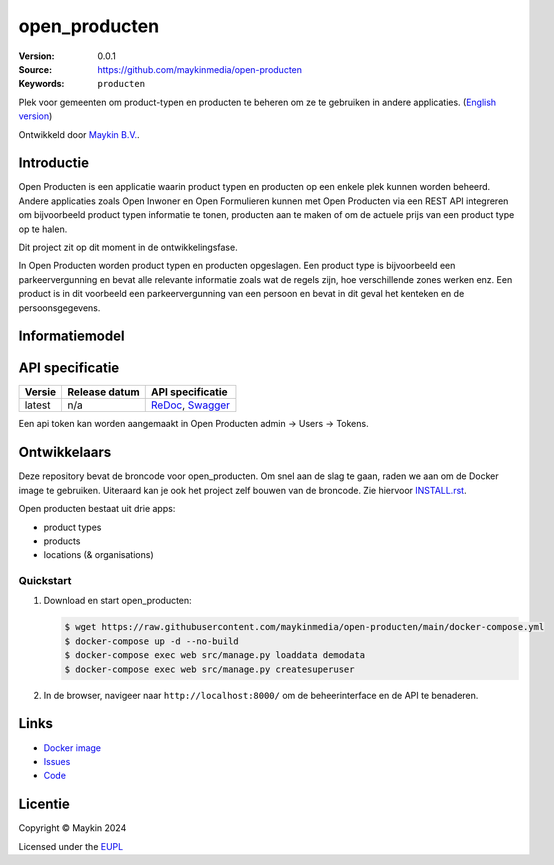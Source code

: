 ==================
open_producten
==================

:Version: 0.0.1
:Source: https://github.com/maykinmedia/open-producten
:Keywords: ``producten``

Plek voor gemeenten om product-typen en producten te beheren om ze te gebruiken in andere applicaties.
(`English version`_)

Ontwikkeld door `Maykin B.V.`_.


Introductie
===========

Open Producten is een applicatie waarin product typen en producten op een enkele plek kunnen worden beheerd.
Andere applicaties zoals Open Inwoner en Open Formulieren kunnen met Open Producten via een REST API integreren om bijvoorbeeld product typen informatie te tonen, producten aan te maken of om de actuele prijs van een product type op te halen.

Dit project zit op dit moment in de ontwikkelingsfase.

In Open Producten worden product typen en producten opgeslagen. Een product type is bijvoorbeeld een parkeervergunning en bevat alle relevante informatie zoals wat de regels zijn, hoe verschillende zones werken enz.
Een product is in dit voorbeeld een parkeervergunning van een persoon en bevat in dit geval het kenteken en de persoonsgegevens.

Informatiemodel
===============

.. image:: docs/introduction/assets/open-producten-informatiemodel-diagram.png
   :alt: Open Producten informatiemodel



API specificatie
================

|lint-oas| |generate-sdks| |generate-postman-collection|

==============  ==============  =============================
Versie          Release datum   API specificatie
==============  ==============  =============================
latest          n/a             `ReDoc <https://redocly.github.io/redoc/?url=https://raw.githubusercontent.com/maykinmedia/open-producten/main/src/openapi.yaml>`_,
                                `Swagger <https://petstore.swagger.io/?url=https://raw.githubusercontent.com/maykinmedia/open-producten/main/src/openapi.yaml>`_
==============  ==============  =============================

Een api token kan worden aangemaakt in Open Producten admin -> Users -> Tokens.

Ontwikkelaars
=============

|build-status| |coverage| |black| |python-versions|

Deze repository bevat de broncode voor open_producten. Om snel aan de slag
te gaan, raden we aan om de Docker image te gebruiken. Uiteraard kan je ook
het project zelf bouwen van de broncode. Zie hiervoor
`INSTALL.rst <INSTALL.rst>`_.

Open producten bestaat uit drie apps:

* product types
* products
* locations (& organisations)

Quickstart
----------

1. Download en start open_producten:

   .. code:: bash

      $ wget https://raw.githubusercontent.com/maykinmedia/open-producten/main/docker-compose.yml
      $ docker-compose up -d --no-build
      $ docker-compose exec web src/manage.py loaddata demodata
      $ docker-compose exec web src/manage.py createsuperuser

2. In de browser, navigeer naar ``http://localhost:8000/`` om de beheerinterface
   en de API te benaderen.


Links
=====

* `Docker image <https://hub.docker.com/r/maykinmedia/open-producten>`_
* `Issues <https://github.com/maykinmedia/open-producten/issues>`_
* `Code <https://github.com/maykinmedia/open-producten>`_


Licentie
========

Copyright © Maykin 2024

Licensed under the EUPL_


.. _`English version`: README.EN.rst

.. _`Maykin B.V.`: https://www.maykinmedia.nl

.. _`Objecttypen API`: https://github.com/maykinmedia/objecttypes-api

.. _`EUPL`: LICENSE.md

.. |build-status| image:: https://github.com/maykinmedia/open-producten/workflows/ci/badge.svg?branch=main
    :alt: Build status
    :target: https://github.com/maykinmedia/open-producten/actions?query=workflow%3Aci

.. |coverage| image:: https://codecov.io/github/maykinmedia/open-producten/branch/main/graphs/badge.svg?branch=main
    :alt: Coverage
    :target: https://codecov.io/gh/maykinmedia/open-producten

.. |black| image:: https://img.shields.io/badge/code%20style-black-000000.svg
    :alt: Code style
    :target: https://github.com/psf/black

.. |python-versions| image:: https://img.shields.io/badge/python-3.11%2B-blue.svg
    :alt: Supported Python version

.. |lint-oas| image:: https://github.com/maykinmedia/open-producten/workflows/lint-oas/badge.svg
    :alt: Lint OAS
    :target: https://github.com/maykinmedia/open-producten/actions?query=workflow%3Alint-oas

.. |generate-sdks| image:: https://github.com/maykinmedia/open-producten/workflows/generate-sdks/badge.svg
    :alt: Generate SDKs
    :target: https://github.com/maykinmedia/open-producten/actions?query=workflow%3Agenerate-sdks

.. |generate-postman-collection| image:: https://github.com/maykinmedia/open-producten/workflows/generate-postman-collection/badge.svg
    :alt: Generate Postman collection
    :target: https://github.com/maykinmedia/open-producten/actions?query=workflow%3Agenerate-postman-collection
